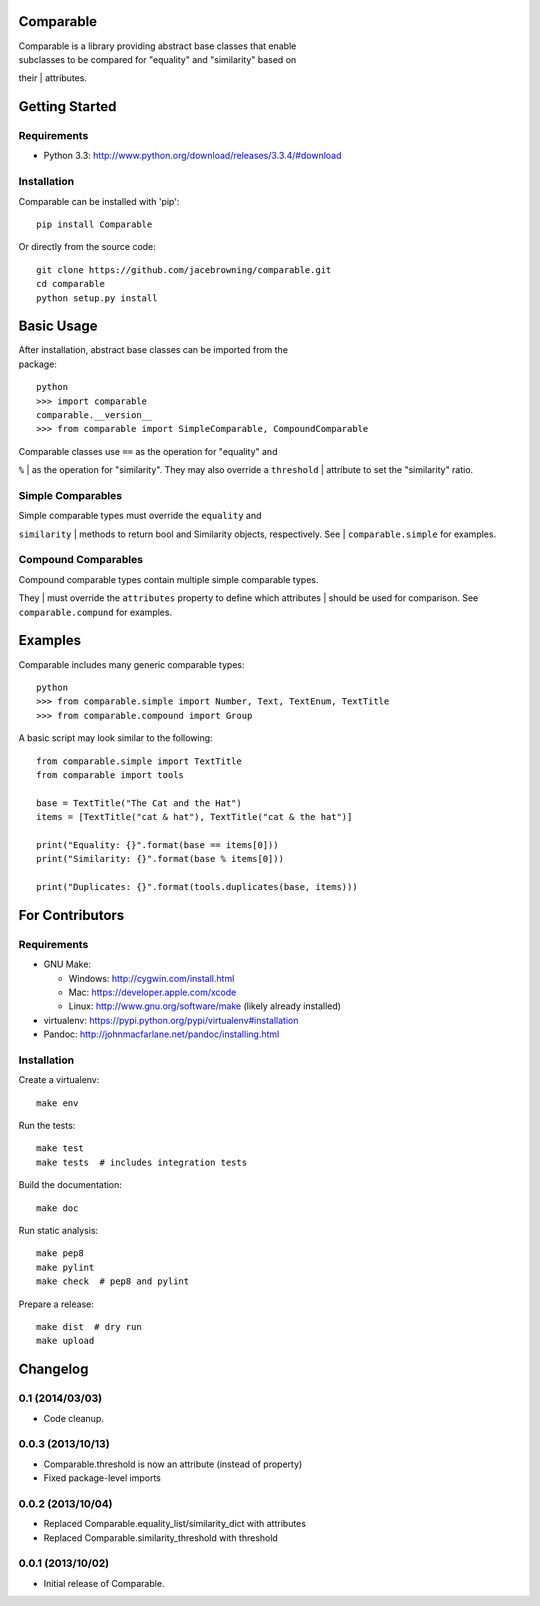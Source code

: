 Comparable
==========

| |Build Status|
| |Coverage Status|
| |PyPI Version|

| Comparable is a library providing abstract base classes that enable
| subclasses to be compared for "equality" and "similarity" based on
their
| attributes.

Getting Started
===============

Requirements
------------

-  Python 3.3: http://www.python.org/download/releases/3.3.4/#download

Installation
------------

Comparable can be installed with 'pip':

::

    pip install Comparable

Or directly from the source code:

::

    git clone https://github.com/jacebrowning/comparable.git
    cd comparable
    python setup.py install

Basic Usage
===========

| After installation, abstract base classes can be imported from the
| package:

::

    python
    >>> import comparable
    comparable.__version__
    >>> from comparable import SimpleComparable, CompoundComparable

| Comparable classes use ``==`` as the operation for "equality" and
``%``
| as the operation for "similarity". They may also override a
``threshold``
| attribute to set the "similarity" ratio.

Simple Comparables
------------------

| Simple comparable types must override the ``equality`` and
``similarity``
| methods to return bool and Similarity objects, respectively. See
| ``comparable.simple`` for examples.

Compound Comparables
--------------------

| Compound comparable types contain multiple simple comparable types.
They
| must override the ``attributes`` property to define which attributes
| should be used for comparison. See ``comparable.compund`` for
examples.

Examples
========

Comparable includes many generic comparable types:

::

    python
    >>> from comparable.simple import Number, Text, TextEnum, TextTitle
    >>> from comparable.compound import Group

A basic script may look similar to the following:

::

    from comparable.simple import TextTitle
    from comparable import tools

    base = TextTitle("The Cat and the Hat")
    items = [TextTitle("cat & hat"), TextTitle("cat & the hat")]

    print("Equality: {}".format(base == items[0]))
    print("Similarity: {}".format(base % items[0]))

    print("Duplicates: {}".format(tools.duplicates(base, items)))

For Contributors
================

Requirements
------------

-  GNU Make:

   -  Windows: http://cygwin.com/install.html
   -  Mac: https://developer.apple.com/xcode
   -  Linux: http://www.gnu.org/software/make (likely already installed)

-  virtualenv: https://pypi.python.org/pypi/virtualenv#installation
-  Pandoc: http://johnmacfarlane.net/pandoc/installing.html

Installation
------------

Create a virtualenv:

::

    make env

Run the tests:

::

    make test
    make tests  # includes integration tests

Build the documentation:

::

    make doc

Run static analysis:

::

    make pep8
    make pylint
    make check  # pep8 and pylint

Prepare a release:

::

    make dist  # dry run
    make upload

.. |Build Status| image:: https://travis-ci.org/jacebrowning/comparable.png?branch=master
   :target: https://travis-ci.org/jacebrowning/comparable
.. |Coverage Status| image:: https://coveralls.io/repos/jacebrowning/comparable/badge.png?branch=master
   :target: https://coveralls.io/r/jacebrowning/comparable?branch=master
.. |PyPI Version| image:: https://badge.fury.io/py/Comparable.png
   :target: http://badge.fury.io/py/Comparable

Changelog
=========

0.1 (2014/03/03)
----------------

- Code cleanup.


0.0.3 (2013/10/13)
------------------

- Comparable.threshold is now an attribute (instead of property)
- Fixed package-level imports


0.0.2 (2013/10/04)
------------------

- Replaced Comparable.equality_list/similarity_dict with attributes
- Replaced Comparable.similarity_threshold with threshold


0.0.1 (2013/10/02)
------------------

- Initial release of Comparable.



